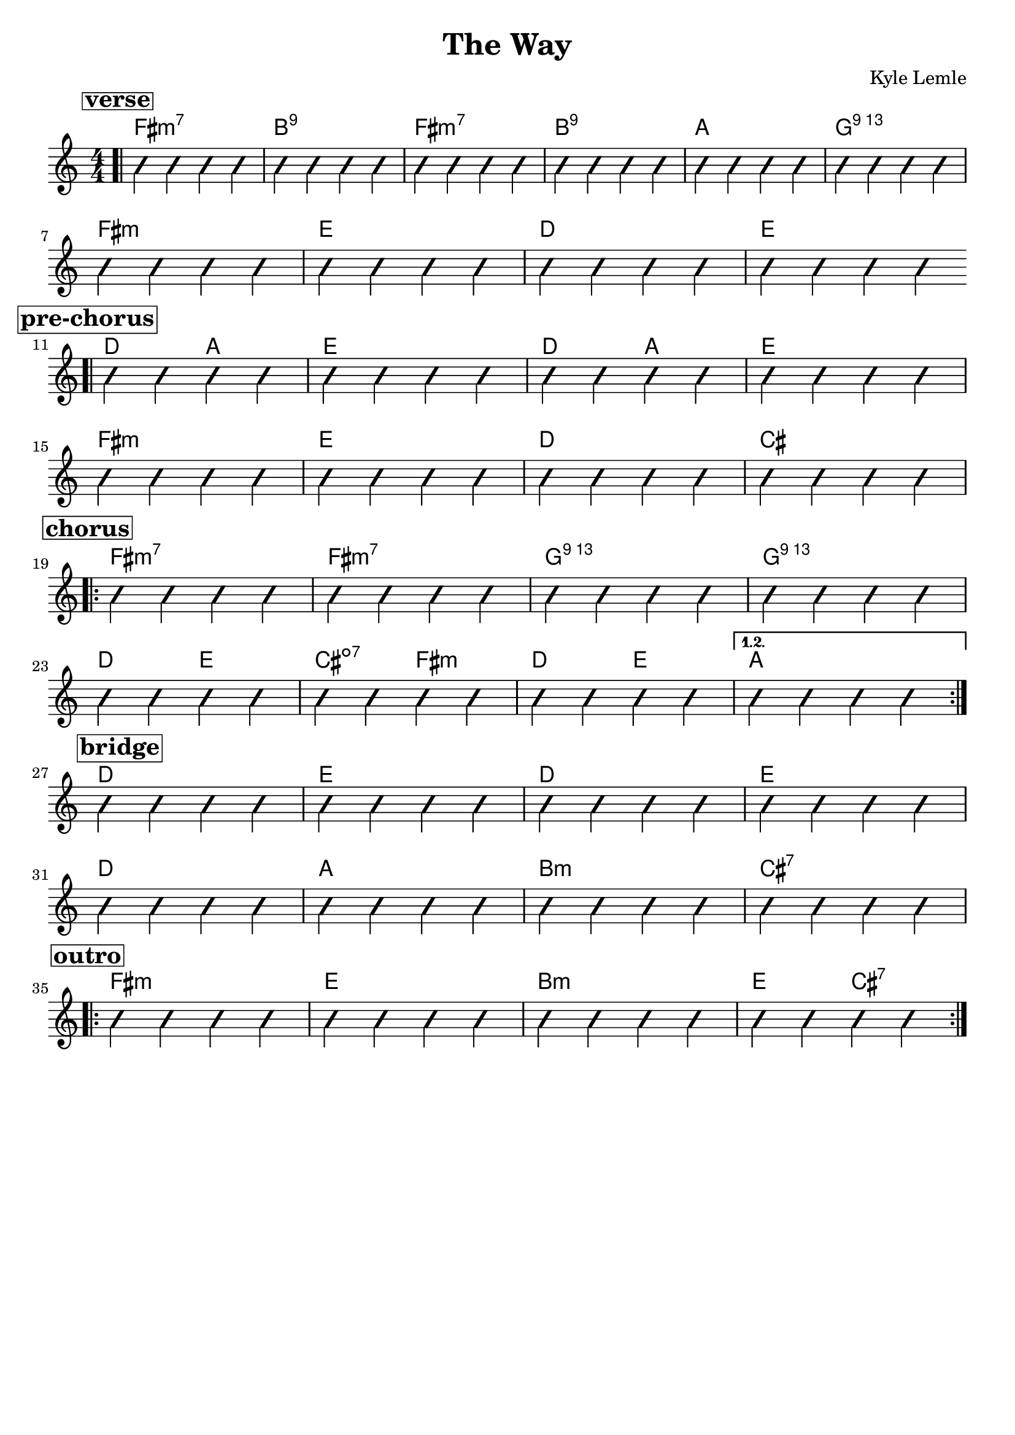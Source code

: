 \version "2.18.2"
\language "english"

\header {
  title = "The Way"
  composer = "Kyle Lemle"
  tagline = ""
}

\paper { 
  indent = 0\cm} 

<<
  \new ChordNames {
    \transpose fs fs
    \chordmode {
      \bar ".|"
      \mark \markup {\bold {\box verse} }
         fs1:m7 b:9 fs:m7 b:9 a g:69 \break
         fs:m e d e \break
       \mark \markup {\bold {\box pre-chorus} }
       \bar ".|"
       d2 a e1 d2 a e1 \break
       fs1:m e d cs \break
       \mark \markup {\bold {\box chorus} }
       \repeat volta 2 {
       fs1:m7 fs:m7 g:69 g:69 \break
       d2 e cs:dim7 fs:m d e }
       \alternative { 
         { a1 \break }
       }
       % \alternative { 
        % { a1 \break }
      % }
       
       \mark \markup {\bold {\box bridge} }
       d1 e d e \break
       d a b:m cs:7 \break
       \mark \markup {\bold {\box outro} }
       \repeat volta 2 {
       fs1:m e b:m e2 cs:7 }
    }
  }
 
  \new Voice \with {
    \consists "Pitch_squash_engraver"
  } {
    \relative c {
      \improvisationOn
      \numericTimeSignature
      c4 c c c c c c c c c c c c c c c c c c c c c c c
      c c c c c c c c c c c c c c c c
      c c c c c c c c c c c c c c c c
      c c c c c c c c c c c c c c c c
      c c c c c c c c c c c c c c c c
      c c c c c c c c c c c c c c c c
      c c c c c c c c c c c c c c c c
      c c c c c c c c c c c c c c c c
      c c c c c c c c c c c c c c c c
    }
  }
>>

